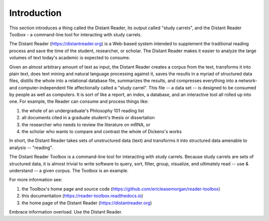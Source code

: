 Introduction
============

This section introduces a thing called the Distant Reader, its output called "study carrels", and the Distant Reader Toolbox - a command-line tool for interacting with study carrels.

The Distant Reader (https://distantreader.org) is a Web-based system intended to supplement the traditional reading process and save the time of the student, researcher, or scholar. The Distant Reader makes it easier to analyze the large volumes of text today's academic is expected to consume.

Given an almost arbitrary amount of text as input, the Distant Reader creates a corpus from the text, transforms it into plain text, does text mining and natural language processing against it, saves the results in a myriad of structured data files, distills the whole into a relational database file, summarizes the results, and compresses everything into a network- and computer-independent file affectionally called a "study carrel". This file -- a data set -- is designed to be consumed by people as well as computers. It is sort of like a report, an index, a database, and an interactive tool all rolled up into one. For example, the Reader can consume and process things like:

1. the whole of an undergraduate's Philosophy 101 reading list
2. all documents cited in a graduate student's thesis or dissertation
3. the researcher who needs to review the literature on mRNA, or
4. the scholar who wants to compare and contrast the whole of Dickens's works

In short, the Distant Reader takes sets of unstructured data (text) and transforms it into structured data amenable to analysis -- "reading".

The Distant Reader Toolbox is a command-line tool for interacting with study carrels. Because study carrels are sets of structured data, it is almost trivial to write software to query, sort, filter, group, visualize, and ultimately read -- use & understand -- a given corpus. The Toolbox is an example. 

For more information see:

1. the Toolbox's home page and source code (https://github.com/ericleasemorgan/reader-toolbox)
2. this documentation (https://reader-toolbox.readthedocs.io)
3. the home page of the Distant Reader (https://distantreader.org)

Embrace information overload. Use the Distant Reader.
